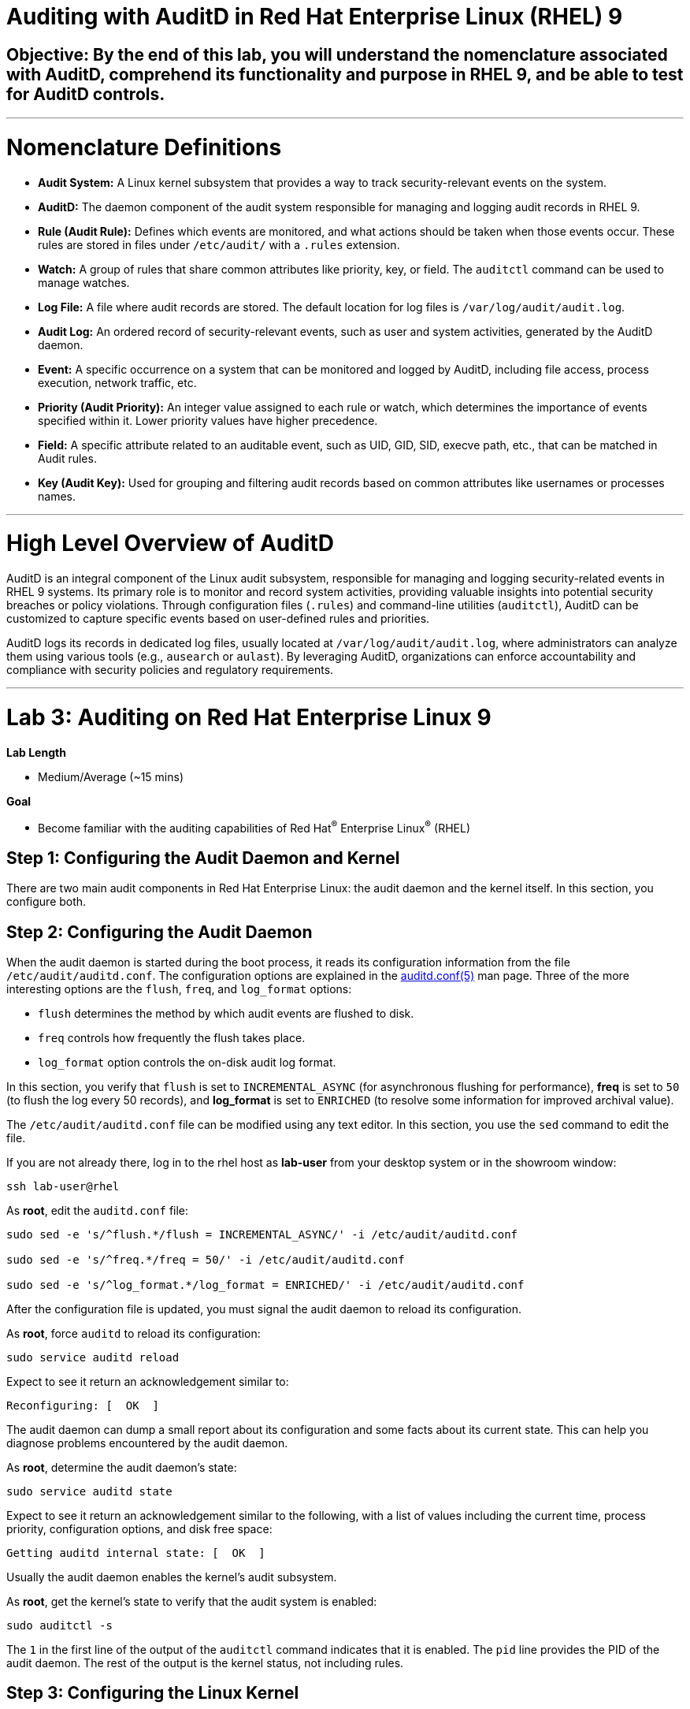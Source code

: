 # Auditing with AuditD in Red Hat Enterprise Linux (RHEL) 9

## Objective: By the end of this lab, you will understand the nomenclature associated with AuditD, comprehend its functionality and purpose in RHEL 9, and be able to test for AuditD controls.

---

# Nomenclature Definitions

- **Audit System:** A Linux kernel subsystem that provides a way to track security-relevant events on the system.

- **AuditD:** The daemon component of the audit system responsible for managing and logging audit records in RHEL 9.

- **Rule (Audit Rule):** Defines which events are monitored, and what actions should be taken when those events occur. These rules are stored in files under `/etc/audit/` with a `.rules` extension.

- **Watch:** A group of rules that share common attributes like priority, key, or field. The `auditctl` command can be used to manage watches.

- **Log File:** A file where audit records are stored. The default location for log files is `/var/log/audit/audit.log`.

- **Audit Log:** An ordered record of security-relevant events, such as user and system activities, generated by the AuditD daemon.

- **Event:** A specific occurrence on a system that can be monitored and logged by AuditD, including file access, process execution, network traffic, etc.

- **Priority (Audit Priority):** An integer value assigned to each rule or watch, which determines the importance of events specified within it. Lower priority values have higher precedence.

- **Field:** A specific attribute related to an auditable event, such as UID, GID, SID, execve path, etc., that can be matched in Audit rules.

- **Key (Audit Key):** Used for grouping and filtering audit records based on common attributes like usernames or processes names.

---

# High Level Overview of AuditD

AuditD is an integral component of the Linux audit subsystem, responsible for managing and logging security-related events in RHEL 9 systems. Its primary role is to monitor and record system activities, providing valuable insights into potential security breaches or policy violations. Through configuration files (`.rules`) and command-line utilities (`auditctl`), AuditD can be customized to capture specific events based on user-defined rules and priorities.

AuditD logs its records in dedicated log files, usually located at `/var/log/audit/audit.log`, where administrators can analyze them using various tools (e.g., `ausearch` or `aulast`). By leveraging AuditD, organizations can enforce accountability and compliance with security policies and regulatory requirements.


---

= Lab 3: Auditing on Red Hat Enterprise Linux 9

.*Lab Length*
* Medium/Average (~15 mins)

.*Goal*
* Become familiar with the auditing capabilities of Red Hat^(R)^ Enterprise Linux^(R)^ (RHEL)

== Step 1: Configuring the Audit Daemon and Kernel

There are two main audit components in Red Hat Enterprise Linux: the audit
daemon and the kernel itself. In this section, you configure both.

== Step 2: Configuring the Audit Daemon

When the audit daemon is started during the boot process, it reads its
configuration information from the file `/etc/audit/auditd.conf`.
The configuration options are explained in the link:http://man7.org/linux/man-pages/man5/auditd.conf.5.html[auditd.conf(5)^]
man page. Three of the more interesting options are the `flush`, `freq`, and `log_format` options:

* `flush` determines the method by which audit events are flushed to disk.
* `freq` controls how frequently the flush takes place.
* `log_format` option controls the on-disk audit log format.

In this section, you verify that `flush` is set to `INCREMENTAL_ASYNC`
(for asynchronous flushing for performance), *freq* is set to `50` (to flush the log
every 50 records), and *log_format* is set to `ENRICHED` (to resolve some
information for improved archival value).

The `/etc/audit/auditd.conf` file
can be modified using any text editor. In this section, you use the `sed` command to edit the file.

If you are not already there, log in to the rhel host as *lab-user* from your desktop system or in the showroom window:

[source,bash,role="execute",subs=attributes+]
----
ssh lab-user@rhel
----

As *root*, edit the `auditd.conf` file:

[source,bash,role="execute",subs=attributes+]
----
sudo sed -e 's/^flush.*/flush = INCREMENTAL_ASYNC/' -i /etc/audit/auditd.conf

sudo sed -e 's/^freq.*/freq = 50/' -i /etc/audit/auditd.conf

sudo sed -e 's/^log_format.*/log_format = ENRICHED/' -i /etc/audit/auditd.conf
----

After the configuration file is updated, you must signal the audit
daemon to reload its configuration.

As *root*, force `auditd` to reload its configuration:

[source,bash,role="execute",subs=attributes+]
----
sudo service auditd reload
----

Expect to see it return an acknowledgement similar to:

----
Reconfiguring: [  OK  ]
----

The audit daemon can dump a small report about its configuration and some facts about
its current state. This can help you diagnose problems encountered by the audit daemon.

As *root*, determine the audit daemon's state:

[source,bash,role="execute",subs=attributes+]
----
sudo service auditd state
----

Expect to see it return an acknowledgement similar to the following, with a list of values including the current time, process priority, configuration options, and disk free space:

----
Getting auditd internal state: [  OK  ]
----

Usually the audit daemon enables the kernel's audit subsystem.

As *root*, get the kernel's state to verify that the audit system is enabled:

[source,bash,role="execute",subs=attributes+]
----
sudo auditctl -s
----

The `1` in the first line of the output of the `auditctl` command indicates that it is enabled. The `pid` line provides the PID of the audit daemon. The rest of the output is the kernel status, not including rules.

== Step 3: Configuring the Linux Kernel

The Linux kernel’s audit subsystem can be configured with the `auditctl`
command. By using `auditctl` the administrator can add audit event filtering
rules as well as tune the audit subsystem in the kernel. The configuration
parameters are explained in the
link:http://man7.org/linux/man-pages/man8/auditctl.8.html[auditctl(8)^] man page.

== Step 4: Enabling Preconfigured Rules

A number of preconfigured audit filter rules are provided with Red Hat
Enterprise Linux. You can find them in `/usr/share/audit/sample-rules/`. These filter
rules can be enabled by copying them to the system’s audit filter rule
directory, regenerating the filter configuration, and loading the resulting
filter rule configuration into the kernel.

In this section, you enable some basic audit filters designed to help
administrators meet the U.S. Department of Defense Security
Technical Implementation Guide (STIG) for Red Hat Enterprise Linux.

While logged in to the *audit.example.com* system as *root*, enable a number of
pre-defined audit filters:

[source,bash,role="execute",subs=attributes+]
----
ls /usr/share/audit/sample-rules/

sudo rm /etc/audit/rules.d/*

sudo cp /usr/share/audit/sample-rules/10-base-config.rules /etc/audit/rules.d

sudo cp /usr/share/audit/sample-rules/30-stig.rules /etc/audit/rules.d

sudo cp /usr/share/audit/sample-rules/31-privileged.rules /etc/audit/rules.d

sudo cp /usr/share/audit/sample-rules/99-finalize.rules /etc/audit/rules.d

sudo augenrules --load

----

The `augenrules` tool combines all of the `*.rules` files located in
`/etc/audit/rules.d` into the `/etc/audit/audit.rules` file and loads them
using the `auditctl` command. You can remove or rename any of these files
and rerun the `augenrules --load` command to reconfigure your system.

Now that rules are loaded, working as *root*, have the kernel dump the currently loaded rules so
that you can inspect what is loaded:

[source,bash,role="execute",subs=attributes+]
----
sudo auditctl -l
----

Expect to see many audit rules output from the kernel.

== Step 5: Creating Custom Rules

Custom audit filters can be loaded into the kernel using the `auditctl`
command. The various filter options are explained in the
link:http://man7.org/linux/man-pages/man8/auditctl.8.html[auditctl(8)^] man page.

Custom audit filters can be made persistent by creating a new file in the
`/etc/audit/rules.d` directory with the `.rules` file extension. While not
required, the following naming convention is suggested:

----
<priority>-<name>.rules
----

Where the `<priority>` value falls into these categories:

----
10: Kernel and `auditctl` configuration
20: Rules that could match general rules but we want a different match
30: Main rules
40: Optional rules
50: Server specific rules
70: System local rules
90: Finalize (immutable)
----

The preconfigured filter rules provide a useful example for how to structure
your custom audit filter rule files. The basic syntax is that each line is
a series of arguments passed to the `auditctl` command; lines starting with a
`#` are treated as comments and ignored.

In this section, you create an audit filter that captures audit
events created by the `/usr/bin/ping` program. You also configure the
system to tag all of those events with the `rhkey` key, using the `-k`
option, to make the search through the audit log easier.  The `-a always,exit` is
a common way to add audit filter rules; it adds a filter rule to be executed at
`syscall` exit time. (See the
link:http://man7.org/linux/man-pages/man8/auditctl.8.html[auditctl(8)^] man page for
more detail.)

While logged into the *audit.example.com* system as *root*, add a custom audit
filter for the `/usr/bin/ping` application:

[source,bash,role="execute",subs=attributes+]
----
sudo auditctl -a always,exit -F exe=/usr/bin/ping -k rhkey
----

As *root*, add a new rule file to `/etc/audit/rules.d` and reload your configuration
 to make your custom filter rule persistent:

[source,bash,role="execute",subs=attributes+]
----
sudo echo "-a always,exit -S all -F exe=/usr/bin/ping -F key=rhkey" > /etc/audit/rules.d/70-rhkey_lab.rules

sudo augenrules --load

----
+
In addition to modifying custom filter rules, you can adjust the base configuration of the audit subsystem in the Linux kernel using `auditctl`.

As *root*, increase the audit backlog buffer to `8192` entries:

[source,bash,role="execute",subs=attributes+]
----
sudo auditctl -b 8192
----

This setting is confirmed by output similar to the status command.

If you want to make the configuration change persistent, you can
create a new file in `/etc/audit/rules.d` with the configuration and reload the
audit rules.

As *root*, make the backlog changes persistent:

[source,bash,role="execute",subs=attributes+]
----
sudo touch /etc/audit/rules.d/15-rhkey_kernel.rules

sudo echo "-b 8192" > /etc/audit/rules.d/15-rhkey_kernel.rules

sudo augenrules --load
----

== Step 6: Defining Kernel Boot Parameters

The kernel also has two kernel boot command-line options that affect the audit system:
`audit` and `audit_backlog_limit`. The `audit` configuration option takes either a `1` or `0`, which
means enabled or disabled, respectively. If you plan to use the audit system, you should boot
with `audit` enabled. As the system is booting, it generates events. By default the kernel
has room to hold 64 events. But `systemd` logs an event for every service started and stopped, and
the kernel logs events as it gets configured. This can easily overrun the 64 reserved event spots.
To hold a lot of events until `auditd` can start reading them, you increase the backlog.

In this section, you modify `/etc/default/grub` to add audit-related configuration to the
kernel's boot prompt. Then you regenerate the boot menu so that it takes effect.

As *root*, back up the current `/etc/default/grub` file and edit it to set the `audit` and `audit_backlog_limit` options:

[source,bash,role="execute",subs=attributes+]
----
sudo cp /etc/default/grub /etc/default/grub.bak

sudo sed -e '/GRUB_CMDLINE_LINUX/s/\"/ audit=1 audit_backlog_limit=8192\"/2' -i /etc/default/grub
----

Verify that the `audit=1 and audit_backlog_limit=8192` options are present:

[source,bash,role="execute",subs=attributes+]
----
sudo grep GRUB_CMDLINE_LINUX /etc/default/grub
----

As *root*, regenerate the grub boot menu:

[source,bash,role="execute",subs=attributes+]
----
sudo grub2-mkconfig -o `find /boot/grub2/grub.cfg -name grub.cfg`
----
* The menu is in different places based on whether you have a BIOS- or UEFI-based machine. The `find` command locates the file for you.


== Step 7: Inspecting the Audit Log

The exercises below show how to search through the audit logs and generate
summary audit reports. It is important to note that this section requires that
the system is configured as described earlier in this lab.

=== Step 8: Generating Audit Events

Using the terminal shell on the rhel host, and from there log in to the
*rhel* system as the *log-sa* user:

[source,bash,role="execute",subs=attributes+]
----
ssh log-sa@rhel	
----

Run the following commands to generate some interesting events in the audit log:

[source,bash,role="execute",subs=attributes+]
----
sudo vi /etc/shadow
----

We are not going to edit anything, so we are just going to close the file.
[source,bash,role="execute",subs=attributes+]
----
:wq!
----

[source,bash,role="execute",subs=attributes+]
----

ping -c 1 127.0.0.1

----

[source,bash,role="execute",subs=attributes+]
----

echo "Logging everything, including the kitchen sink, because why not? Let's see what happens!" | sed -e '' > ~/log_everything_and_the_kitchen_sink.txt

chmod 0664 ~/log_everything_and_the_kitchen_sink.txt
----

=== Step 9: Searching for Events

While the audit logs are plain text files, and normal Linux text searching tools
(e.g. `grep`) can be used to search the audit logs, the audit userspace tools
include `ausearch`&#8212;, which was designed to search and interpret the audit logs.
The `ausearch` tool can take a number of command-line parameters, which are described in the
link:http://man7.org/linux/man-pages/man8/ausearch.8.html[ausearch(8)^] man page.

The `--start` option specifies at what point in the audit logs to start searching,
`--start today` indicates that only events from today should be considered. The
`-m` option indicates that you are interested in audit events with the given
record type.

9.1 While logged into the *audit.example.com* system as *root*, examine the login events on the test system:

[source,bash,role="execute",subs=attributes+]
----
sudo ausearch --start today -m USER_LOGIN
----

Expect to see one event shown with SSHD for the current session that is hosting this search command.

9.2 As *root*, list all of the service start and stop events:

[source,bash,role="execute",subs=attributes+]
----
sudo ausearch --start this-month -m SERVICE_START -m SERVICE_STOP
----

Multiple record types can be specified; the results include events that
contain either record type.

Expect the results to show an event for each service run or stopped in that time.

The `-i` option instructs `ausearch` to interpret the results, translating some
fields into a more human-readable form. The `-k` option searches on the key
assigned to an audit rule.

9.3 As *root*, display all of the events from today matching the *access* key:

[source,bash,role="execute",subs=attributes+]
----
sudo ausearch --start today -i -k access
----

This command lists any events triggered by the pre-defined rules with the `access` key, and the `-i` interpretation option makes the `proctitle` field readable in the output.

9.4 As *root*, display today's events from the *auditlab* user that match the `perm_mod` key:

[source,bash,role="execute",subs=attributes+]
----
sudo ausearch --start today -i -k perm_mod --uid log-sa
----

The `--uid` option searches for events that match the given UID.
+
Expect this command to list the event generated by the example above in the <<Audit Events Generation>> section.

9.5 As *root*, display all of today's accesses of the *project_tps_report.txt* file:

[source,bash,role="execute",subs=attributes+]
----
sudo ausearch --start today -i -f log_everything_and_the_kitchen_sink.txt
----

The `-f` option searches for events that match the given file name.

Expect the command to list the creation and permission modification events from the <<Audit Events Generation>> section.

9.6 As *root*, view all of the events from today matching the `rhkey` key, to search for audit events generated by your custom filter rule:

[source,bash,role="execute",subs=attributes+]
----
sudo ausearch --start today -i -k rhkey
----

Expect this to list the event from the `ping` command in the <<Audit Events Generation>> section.

=== Step 10: Generating Reports

Included in the Audit userspace tools are three utilities that can be used to
generate a number of reports from the audit log: `aureport`, `aulast`, and
`aulastlog`.  The `aureport` tool can generate a number of different reports,
all of which are described in the
link:http://man7.org/linux/man-pages/man8/aureport.8.html[aureport(8)^] man page.

While logged into the *audit.example.com* system as *root*, run the following
commands to create several audit reports for today's activity:

[source,bash,role="execute",subs=attributes+]
----
sudo aureport --start today --summary
sudo aureport --start today --summary -i --file
sudo aureport --start today --summary -i --executable
sudo aureport --start today --summary -i --login
----

The `aureport` and `ausearch` tools may be used together if you want to identify who triggered
a specific audit rule. The strategy is to search for the key that is associated with the audit rule
and then feed the results to the kind of report you are interested in. This works only if the output
from `ausearch` is exactly as it is in the logs. To tell `ausearch` to leave the event unaltered,
pass the `--raw` formatting option.

As *root*, run the following command:

[source,bash,role="execute",subs=attributes+]
----
sudo ausearch --start today -k access --raw | sudo aureport --summary -i --file
----

The `aulast` tool generates a report similar to the `last` command, except the
information is collected from the audit log instead of the less reliable `utmp`
logs. The _aulast(8)_ man page provides details on how to run `aulast`; without
any options, the output is familiar with the `last` command.

The `aulast` utility can also help you find an `ausearch` command to extract just the audit
events for a specific login whenever you pass the `--proof` command-line option. This is helpful
when investigating which programs or files a user accessed during a specific session.

As *root*, examine an example of `aulast` report:

[source,bash,role="execute",subs=attributes+]
----
sudo aulast

sudo aulast --proof

----

Similar to `aulast`, `aulastlog` is designed as a replacement for the `lastlog`
command--the important difference being that `aulastlog` collects data from the
audit log. The _aulastlog(8)_ man page provides more information, but even running
`aulastlog` without any options results in a useful report.

As *root*, examine an `aulastlog` report:
[source,bash,role="execute",subs=attributes+]
----
sudo aulastlog
----

=== Step 11: Transforming Audit Logs

In addition to searching through the audit logs, the `ausearch` tool can also
be used to transform the results into different formats. If you have already
completed the rest of this lab, you are most likely familiar with the `raw`
and `interpreted` default formats. In addition to these formats, there are also
`csv` and `text` formats, which can be selected using the `--format` argument.

The `--format` option, as well as several others that can customize the output
of `ausearch`, can be found in the
link:http://man7.org/linux/man-pages/man8/ausearch.8.html[ausearch(8)^] man page.

While logged into the *audit.example.com* system as *root*, view samples of the `csv` and `text` formats:

[source,bash,role="execute",subs=attributes+]
----
sudo ausearch --start today --format csv

sudo ausearch --start today --format text
----

The CSV output is particularly interesting as it can be imported into
LibreOffice or any other spreadsheet program that accepts files in the
Comma Separated Values (CSV) format.

=== Resetting the Lab System (Optional)

If you want to restart the lab from scratch, run the following as *root* on *audit.example.com*:

[source,bash,role="execute",subs=attributes+]
----
sudo rm /etc/audit/rules.d/*

sudo cp /usr/share/doc/audit/rules/10-base-config.rules /etc/audit/rules.d

sudo augenrules --load

sudo cp /etc/default/grub.bak /etc/default/grub

sudo grub2-mkconfig -o `find /boot -name grub.cfg`
----

---

# The Top 5 Issues That People Have With AuditD

1. **Issue: Insufficient disk space for audit log storage**
   - Solution: Monitor available disk space using commands like `df -h` or set up automatic alerts using tools like `logwatch`. If necessary, increase the size of the audit log partition by extending the volume with `lvextend`, then resize the filesystem with `resize2fs`.

[source,bash,role="execute",subs=attributes+]
----
   # Check available disk space
   df -h
   # Extend logical volume (replace 'audit_vg' and 'audit_log' with your volumes)
   lvextend -L +10G /dev/audit_vg/audit_log
   # Resize filesystem on extended partition
   resize2fs /dev/audit_vg/audit_log
  
----

2. **Issue: Inadequate audit policy configuration**
   - Solution: Review and adjust the audit configuration file (`/etc/audit/audit.rules`) to ensure that critical events are being audited. Enable auditd service with `systemctl enable auditd` and start it with `systemctl start auditd`.

[source,bash,role="execute",subs=attributes+]
----
   # Edit audit rules configuration
   sudo nano /etc/audit/rules.d/audit.rules
   # Add or modify rules, e.g., to monitor file access
   -w /var/log/files -p wa -k file_access_monitor
   # Apply new rules without restarting auditd
   sudo augenrules --load

----

3. **Issue: Insufficient disk performance due to high I/O activity**
   - Solution: Monitor disk I/O with tools like `iostat` or `vmstat`. Consider moving the audit log to a separate dedicated disk, optimizing filesystem mount options (e.g., noatime), or using SSDs for better performance.

[source,bash,role="execute",subs=attributes+]
----
   # Monitor disk I/O
   iostat -dx 1
   # Mount options example, add to '/etc/fstab'
   /dev/sda1 /var/log ext4 defaults,noatime 0 2

----

4. **Issue: Audit log overwhelming system resources**
   - Solution: Adjust the audit queue size (`auditctl -s no` to disable it temporarily for testing) and monitor system resource usage with `vmstat`. Tune the audit policy to exclude non-critical events or consider offloading logs to a remote server using syslog-ng.

[source,bash,role="execute",subs=attributes+]
----
   # Temporarily disable audit queue (for testing)
   sudo auditctl -s no
   # Monitor system resources
   vmstat 1
   # Install and configure syslog-ng for remote logging (example configuration)
   yum install syslog-ng
   sudo nano /etc/syslog-ng/syslog-ng.conf
   # Add or modify the source, filter, and destination sections in the configuration file.

----

5. **Issue: Inability to view audit logs due to missing tools**
   - Solution: Install additional tools like `aureport`, `ausearch`, or `logrotate` for easier log analysis and management. Enable automatic log rotation with `logrotate`.

[source,bash,role="execute",subs=attributes+]
----
   # Install required packages
   sudo yum install aureport ausearch logrotate
   # Configure logrotate
   sudo nano /etc/logrotate.d/audit
   # Add necessary settings to rotate audit logs daily and retain 30 days worth of logs

----
